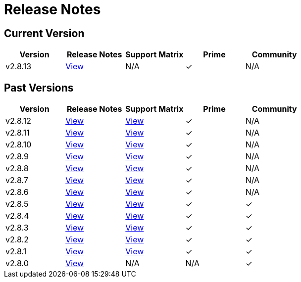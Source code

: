 = Release Notes

== Current Version

|===
| Version | Release Notes | Support Matrix | Prime | Community

| v2.8.13
| https://github.com/rancher/rancher/releases/tag/v2.8.13[View]
| N/A
| &#10003;
| N/A
|===

== Past Versions

|===
| Version | Release Notes | Support Matrix | Prime | Community

| v2.8.12
| https://github.com/rancher/rancher/releases/tag/v2.8.12[View]
| https://www.suse.com/suse-rancher/support-matrix/all-supported-versions/rancher-v2-8-12/[View]
| &#10003;
| N/A

| v2.8.11
| https://github.com/rancher/rancher/releases/tag/v2.8.11[View]
| https://www.suse.com/suse-rancher/support-matrix/all-supported-versions/rancher-v2-8-11/[View]
| &#10003;
| N/A

| v2.8.10
| https://github.com/rancher/rancher/releases/tag/v2.8.10[View]
| https://www.suse.com/suse-rancher/support-matrix/all-supported-versions/rancher-v2-8-10/[View]
| &#10003;
| N/A

| v2.8.9
| https://github.com/rancher/rancher/releases/tag/v2.8.9[View]
| https://www.suse.com/suse-rancher/support-matrix/all-supported-versions/rancher-v2-8-9/[View]
| &#10003;
| N/A

| v2.8.8
| https://github.com/rancher/rancher/releases/tag/v2.8.8[View]
| https://www.suse.com/suse-rancher/support-matrix/all-supported-versions/rancher-v2-8-8/[View]
| &#10003;
| N/A

| v2.8.7
| https://github.com/rancher/rancher/releases/tag/v2.8.7[View]
| https://www.suse.com/suse-rancher/support-matrix/all-supported-versions/rancher-v2-8-7/[View]
| &#10003;
| N/A

| v2.8.6
| https://github.com/rancher/rancher/releases/tag/v2.8.6[View]
| https://www.suse.com/suse-rancher/support-matrix/all-supported-versions/rancher-v2-8-6/[View]
| &#10003;
| N/A

| v2.8.5
| https://github.com/rancher/rancher/releases/tag/v2.8.5[View]
| https://www.suse.com/suse-rancher/support-matrix/all-supported-versions/rancher-v2-8-5/[View]
| &#10003;
| &#10003;

| v2.8.4
| https://github.com/rancher/rancher/releases/tag/v2.8.4[View]
| https://www.suse.com/suse-rancher/support-matrix/all-supported-versions/rancher-v2-8-4/[View]
| &#10003;
| &#10003;

| v2.8.3
| https://github.com/rancher/rancher/releases/tag/v2.8.3[View]
| https://www.suse.com/suse-rancher/support-matrix/all-supported-versions/rancher-v2-8-3/[View]
| &#10003;
| &#10003;

| v2.8.2
| https://github.com/rancher/rancher/releases/tag/v2.8.2[View]
| https://www.suse.com/suse-rancher/support-matrix/all-supported-versions/rancher-v2-8-2/[View]
| &#10003;
| &#10003;

| v2.8.1
| https://github.com/rancher/rancher/releases/tag/v2.8.1[View]
| https://www.suse.com/suse-rancher/support-matrix/all-supported-versions/rancher-v2-8-1/[View]
| &#10003;
| &#10003;

| v2.8.0
| https://github.com/rancher/rancher/releases/tag/v2.8.0[View]
| N/A
| N/A
| &#10003;
|===
